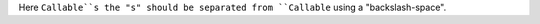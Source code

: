 .. expect: inline literal missing (escaped) space after literal: '``Callable``s' (missing-space-after-literal)
.. expect: found an unbalanced inline literal markup. (unbalanced-inline-literals-delimiters)
.. expect: found an unbalanced inline literal markup. (unbalanced-inline-literals-delimiters)

Here ``Callable``s the "s" should be separated from ``Callable`` using
a "backslash-space".
